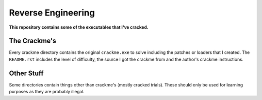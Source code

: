 Reverse Engineering
===================

**This repository contains some of the executables that I've cracked.**

The Crackme's
-------------

Every crackme directory contains the original ``crackme.exe`` to solve including the patches or loaders that I created. The ``README.rst`` includes the level of difficulty, the source I got the crackme from and the author's crackme instructions.

Other Stuff
-----------

Some directories contain things other than crackme's (mostly cracked trials). These should only be used for learning purposes as they are probably illegal.

